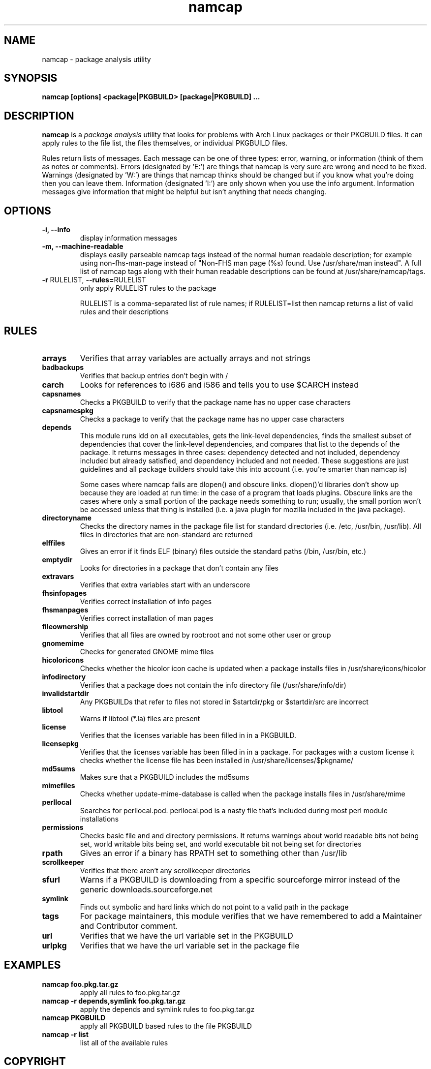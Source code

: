 .TH namcap 1 "July 11, 2009" "namcap 2.3" "User Commands"
.SH NAME
namcap \- package analysis utility
.SH SYNOPSIS
\fBnamcap [options] <package|PKGBUILD> [package|PKGBUILD] ...
.SH DESCRIPTION
.PP
\fBnamcap\fP is a \fIpackage analysis\fP utility that looks for problems with Arch Linux packages or their PKGBUILD files.  It can apply rules to the file list, the files themselves, or individual PKGBUILD files.
.PP
Rules return lists of messages.  Each message can be one of three types: error, warning, or information (think of them as notes or comments).  Errors (designated by 'E:') are things that namcap is very sure are wrong and need to be fixed.  Warnings (designated by 'W:') are things that namcap thinks should be changed but if you know what you're doing then you can leave them.  Information (designated 'I:') are only shown when you use the info argument.  Information messages give information that might be helpful but isn't anything that needs changing.
.SH OPTIONS
.TP
.B "\-i, \-\-info"
display information messages
.TP
.B "\-m, \-\-machine\-readable"
displays easily parseable namcap tags instead of the normal human readable description; for example using non-fhs-man-page instead of "Non-FHS man page (%s) found. Use /usr/share/man instead". A full list of namcap tags along with their human readable descriptions can be found at /usr/share/namcap/tags.
.TP
\fB\-r\fR RULELIST, \fB\-\-rules=\fRRULELIST
only apply RULELIST rules to the package
.IP
RULELIST is a comma-separated list of rule names; if RULELIST=list then namcap returns a list of valid rules and their descriptions
.SH RULES
.TP
.B arrays
Verifies that array variables are actually arrays and not strings
.TP
.B badbackups
Verifies that backup entries don't begin with /
.TP
.B carch
Looks for references to i686 and i586 and tells you to use $CARCH instead
.TP
.B capsnames
Checks a PKGBUILD to verify that the package name has no upper case characters
.TP
.B capsnamespkg
Checks a package to verify that the package name has no upper case characters
.TP
.B depends
This module runs ldd on all executables, gets the link-level dependencies, finds the smallest subset of dependencies that cover the link-level dependencies, and compares that list to the depends of the package.  It returns messages in three cases: dependency detected and not included, dependency included but already satisfied, and dependency included and not needed.  These suggestions are just guidelines and all package builders should take this into account (i.e. you're smarter than namcap is)

Some cases where namcap fails are dlopen() and obscure links.  dlopen()'d libraries don't show up because they are loaded at run time: in the case of a program that loads plugins.  Obscure links are the cases where only a small portion of the package needs something to run; usually, the small portion won't be accessed unless that thing is installed (i.e. a java plugin for mozilla included in the java package).
.TP
.B directoryname
Checks the directory names in the package file list for standard directories (i.e. /etc, /usr/bin, /usr/lib).  All files in directories that are non-standard are returned
.TP
.B elffiles
Gives an error if it finds ELF (binary) files outside the standard paths (/bin, /usr/bin, etc.)
.TP
.B emptydir
Looks for directories in a package that don't contain any files
.TP
.B extravars
Verifies that extra variables start with an underscore
.TP
.B fhsinfopages
Verifies correct installation of info pages
.TP
.B fhsmanpages
Verifies correct installation of man pages
.TP
.B fileownership
Verifies that all files are owned by root:root and not some other user or group
.TP
.B gnomemime
Checks for generated GNOME mime files
.TP
.B hicoloricons
Checks whether the hicolor icon cache is updated when a package installs
files in /usr/share/icons/hicolor
.TP
.B infodirectory
Verifies that a package does not contain the info directory file (/usr/share/info/dir)
.TP
.B invalidstartdir
Any PKGBUILDs that refer to files not stored in $startdir/pkg or $startdir/src are incorrect
.TP
.B libtool
Warns if libtool (*.la) files are present
.TP
.B license
Verifies that the licenses variable has been filled in in a PKGBUILD.
.TP
.B licensepkg
Verifies that the licenses variable has been filled in in a package. For packages with a custom license it
checks whether the license file has been installed in
/usr/share/licenses/$pkgname/
.TP
.B md5sums
Makes sure that a PKGBUILD includes the md5sums
.TP
.B mimefiles
Checks whether update-mime-database is called when the package installs files in /usr/share/mime
.TP
.B perllocal
Searches for perllocal.pod.  perllocal.pod is a nasty file that's included during most perl module installations
.TP
.B permissions
Checks basic file and and directory permissions.  It returns warnings about world readable bits not being set, world writable bits being set, and world executable bit not being set for directories
.TP
.B rpath
Gives an error if a binary has RPATH set to something other than /usr/lib
.TP
.B scrollkeeper
Verifies that there aren't any scrollkeeper directories
.TP
.B sfurl
Warns if a PKGBUILD is downloading from a specific sourceforge mirror instead of the generic downloads.sourceforge.net
.TP
.B symlink
Finds out symbolic and hard links which do not point to a valid path in the package
.TP
.B tags
For package maintainers, this module verifies that we have remembered to add a Maintainer and Contributor comment.
.TP
.B url
Verifies that we have the url variable set in the PKGBUILD
.TP
.B urlpkg
Verifies that we have the url variable set in the package file
.SH EXAMPLES
.TP
.B namcap foo.pkg.tar.gz
apply all rules to foo.pkg.tar.gz
.TP
.B namcap -r depends,symlink foo.pkg.tar.gz
apply the depends and symlink rules to foo.pkg.tar.gz
.TP
.B namcap PKGBUILD
apply all PKGBUILD based rules to the file PKGBUILD
.TP
.B namcap -r list
list all of the available rules
.SH COPYRIGHT
Copyright \(co 2003-2009 Jason Chu
.br
This is free software; see the source for copying conditions.  There is NO
warranty; not even for MERCHANTABILITY or FITNESS FOR A PARTICULAR PURPOSE.
.SH AUTHORS
.nf
Abhishek Dasgupta <abhidg@gmail.com>
Hugo Doria <hugo@archlinux.org>
Jason Chu <jason@archlinux.org>
Jesse Young <jesseyoung@gmail.com>
JJDaNiMoTh <jjdanimoth@gmail.com>
.fi
